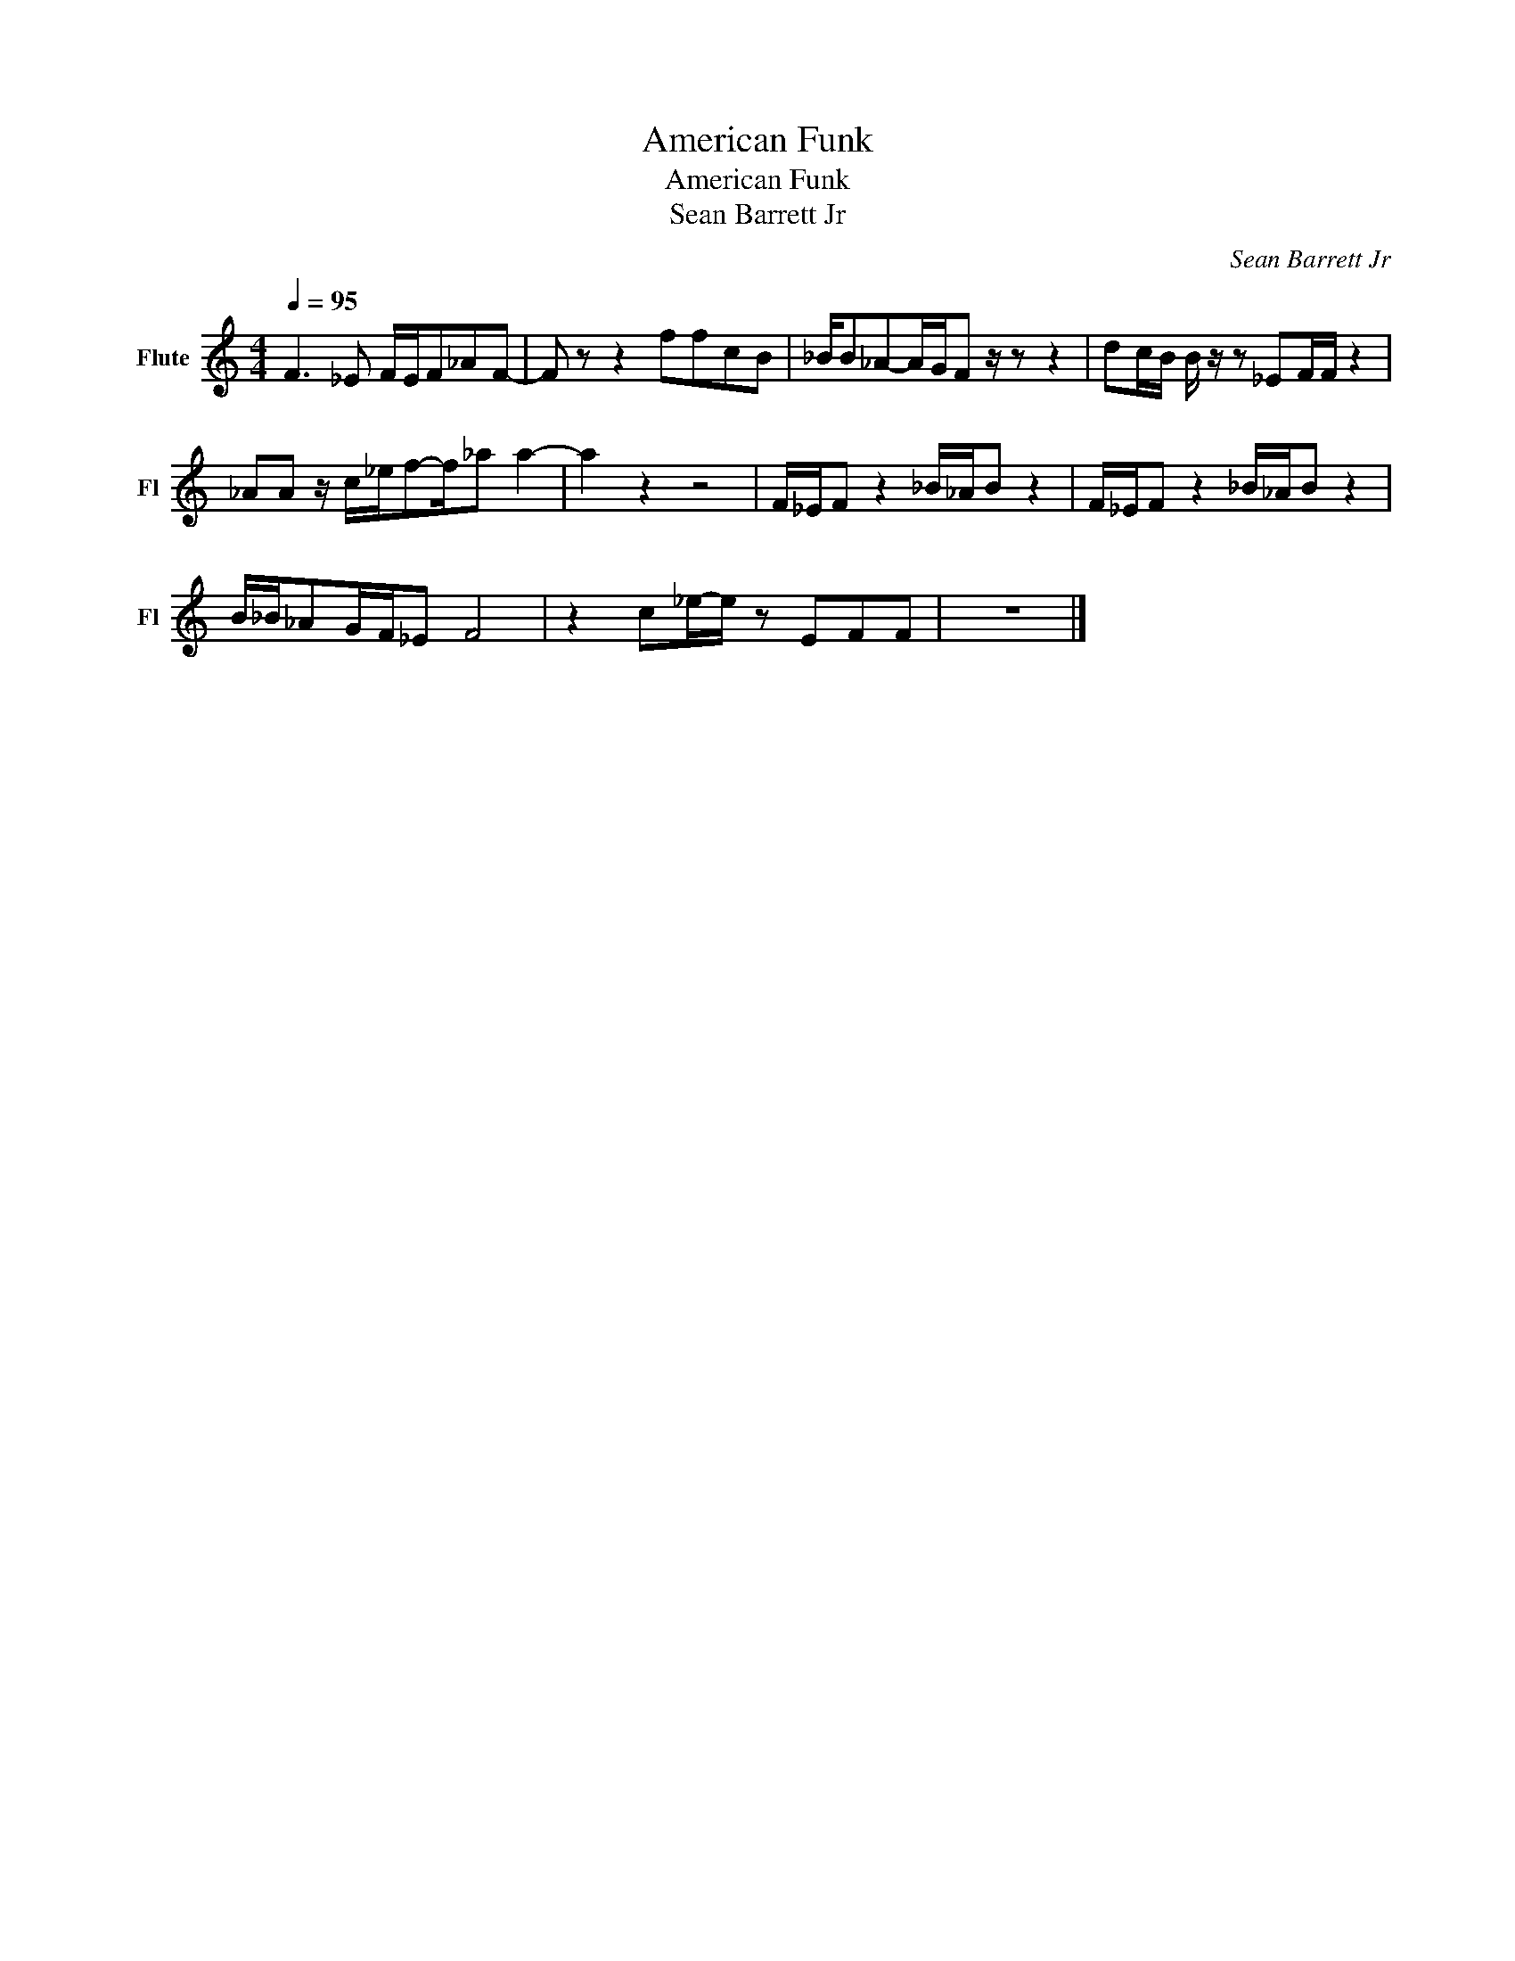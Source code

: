 X:1
T:American Funk
T:American Funk
T:Sean Barrett Jr
C:Sean Barrett Jr
Z:All Rights Reserved
L:1/8
Q:1/4=95
M:4/4
K:C
V:1 treble nm="Flute" snm="Fl"
%%MIDI program 73
V:1
 F3 _E F/E/F_AF- | F z z2 ffcB | _B/B_A-A/G/F z/ z z2 | dc/B/ B/ z/ z _EF/F/ z2 | %4
 _AA z/ c/_e/f-f/_a a2- | a2 z2 z4 | F/_E/F z2 _B/_A/B z2 | F/_E/F z2 _B/_A/B z2 | %8
 B/_B/_AG/F/_E F4 | z2 c_e/-e/ z EFF | z8 |] %11

